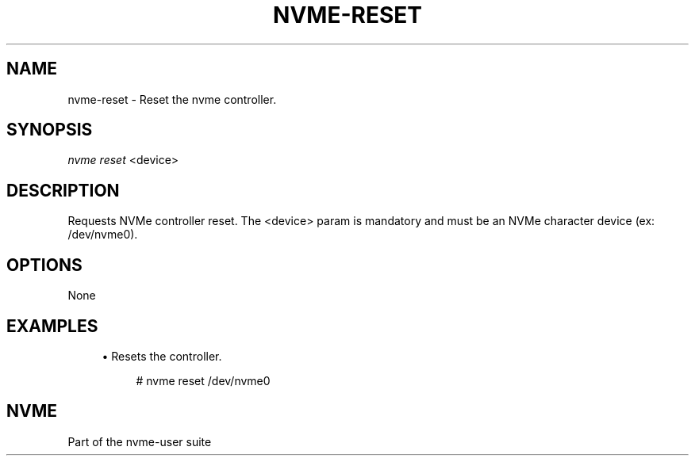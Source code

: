 '\" t
.\"     Title: nvme-reset
.\"    Author: [FIXME: author] [see http://www.docbook.org/tdg5/en/html/author]
.\" Generator: DocBook XSL Stylesheets vsnapshot <http://docbook.sf.net/>
.\"      Date: 10/12/2019
.\"    Manual: NVMe Manual
.\"    Source: NVMe
.\"  Language: English
.\"
.TH "NVME\-RESET" "1" "10/12/2019" "NVMe" "NVMe Manual"
.\" -----------------------------------------------------------------
.\" * Define some portability stuff
.\" -----------------------------------------------------------------
.\" ~~~~~~~~~~~~~~~~~~~~~~~~~~~~~~~~~~~~~~~~~~~~~~~~~~~~~~~~~~~~~~~~~
.\" http://bugs.debian.org/507673
.\" http://lists.gnu.org/archive/html/groff/2009-02/msg00013.html
.\" ~~~~~~~~~~~~~~~~~~~~~~~~~~~~~~~~~~~~~~~~~~~~~~~~~~~~~~~~~~~~~~~~~
.ie \n(.g .ds Aq \(aq
.el       .ds Aq '
.\" -----------------------------------------------------------------
.\" * set default formatting
.\" -----------------------------------------------------------------
.\" disable hyphenation
.nh
.\" disable justification (adjust text to left margin only)
.ad l
.\" -----------------------------------------------------------------
.\" * MAIN CONTENT STARTS HERE *
.\" -----------------------------------------------------------------
.SH "NAME"
nvme-reset \- Reset the nvme controller\&.
.SH "SYNOPSIS"
.sp
.nf
\fInvme reset\fR <device>
.fi
.SH "DESCRIPTION"
.sp
Requests NVMe controller reset\&. The <device> param is mandatory and must be an NVMe character device (ex: /dev/nvme0)\&.
.SH "OPTIONS"
.sp
None
.SH "EXAMPLES"
.sp
.RS 4
.ie n \{\
\h'-04'\(bu\h'+03'\c
.\}
.el \{\
.sp -1
.IP \(bu 2.3
.\}
Resets the controller\&.
.sp
.if n \{\
.RS 4
.\}
.nf
# nvme reset /dev/nvme0
.fi
.if n \{\
.RE
.\}
.RE
.SH "NVME"
.sp
Part of the nvme\-user suite
